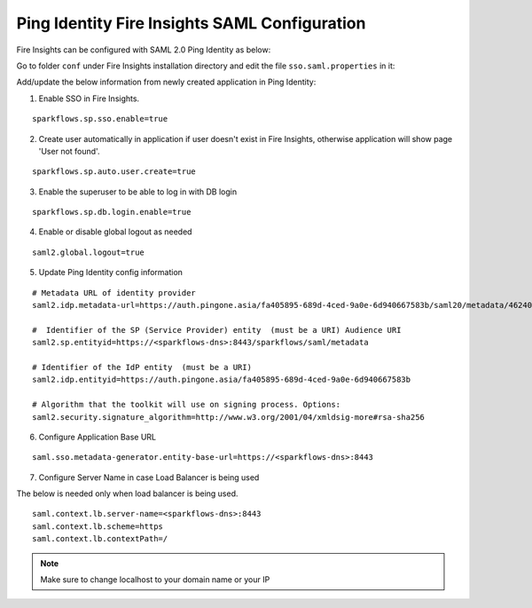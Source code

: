 Ping Identity Fire Insights SAML Configuration
====================

Fire Insights can be configured with SAML 2.0 Ping Identity as below:

Go to folder ``conf`` under Fire Insights installation directory and edit the file ``sso.saml.properties`` in it:

Add/update the below information from newly created application in Ping Identity:

1. Enable SSO in Fire Insights.

::

    sparkflows.sp.sso.enable=true 
    
2. Create user automatically in application if user doesn't exist in Fire Insights, otherwise application will show page 'User not found'.

::

    sparkflows.sp.auto.user.create=true 
    
3. Enable the superuser to be able to log in with DB login

::

    sparkflows.sp.db.login.enable=true

4. Enable or disable global logout as needed

::

    saml2.global.logout=true
    
    
5. Update Ping Identity config information

::

  # Metadata URL of identity provider
  saml2.idp.metadata-url=https://auth.pingone.asia/fa405895-689d-4ced-9a0e-6d940667583b/saml20/metadata/46240920-e6a9-4d2f-b2ce-ddb7d00e4087

  #  Identifier of the SP (Service Provider) entity  (must be a URI) Audience URI
  saml2.sp.entityid=https://<sparkflows-dns>:8443/sparkflows/saml/metadata

  # Identifier of the IdP entity  (must be a URI)
  saml2.idp.entityid=https://auth.pingone.asia/fa405895-689d-4ced-9a0e-6d940667583b
  
  # Algorithm that the toolkit will use on signing process. Options:
  saml2.security.signature_algorithm=http://www.w3.org/2001/04/xmldsig-more#rsa-sha256
  
6. Configure Application Base URL

::

  saml.sso.metadata-generator.entity-base-url=https://<sparkflows-dns>:8443
  
7. Configure Server Name in case Load Balancer is being used

The below is needed only when load balancer is being used. 

::

  saml.context.lb.server-name=<sparkflows-dns>:8443
  saml.context.lb.scheme=https
  saml.context.lb.contextPath=/  
  
.. note::  Make sure to change localhost to your domain name or your IP
